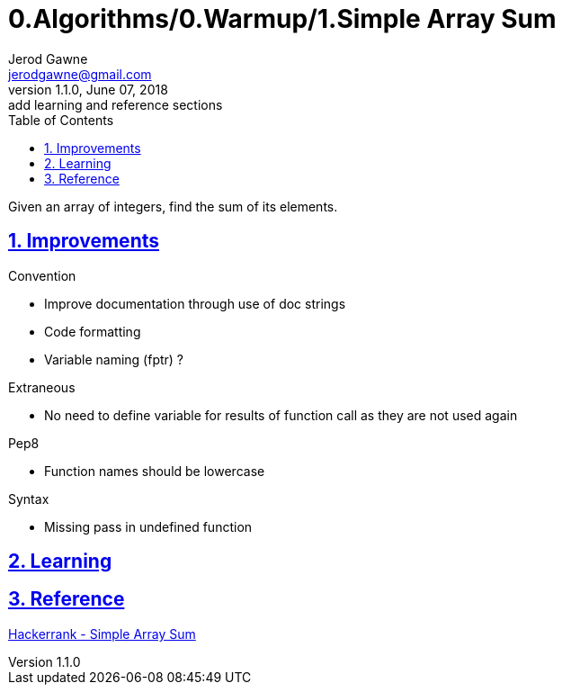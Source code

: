 :doctitle: 0.Algorithms/0.Warmup/1.Simple Array Sum

:author: Jerod Gawne
:email: jerodgawne@gmail.com
:docdate: June 07, 2018

:description: Python, simple array sum, easy, score 10
:summary: Given an array of integers, find the sum of its elements.
:keywords: python, array, sum
:src-uri:

:revnumber: 1.1.0
:revdate: June 07, 2018
:revremark: add learning and reference sections

:doctype: article
:library: Asciidoctor
:source-highlighter: highlight.js
:sectanchors:
:sectlinks:
:sectnums:
:toc:

{summary}

== Improvements

.Convention
* Improve documentation through use of doc strings
* Code formatting
* Variable naming (fptr) ?

.Extraneous
* No need to define variable for results of function call as they are not used again

.Pep8
* Function names should be lowercase

.Syntax
* Missing pass in undefined function

== Learning

== Reference

https://www.hackerrank.com/challenges/simple-array-sum/[Hackerrank - Simple Array Sum]
